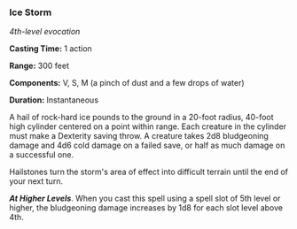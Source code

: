 *** Ice Storm
:PROPERTIES:
:CUSTOM_ID: ice-storm
:END:
/4th-level evocation/

*Casting Time:* 1 action

*Range:* 300 feet

*Components:* V, S, M (a pinch of dust and a few drops of water)

*Duration:* Instantaneous

A hail of rock-hard ice pounds to the ground in a 20-foot radius,
40-foot high cylinder centered on a point within range. Each creature in
the cylinder must make a Dexterity saving throw. A creature takes 2d8
bludgeoning damage and 4d6 cold damage on a failed save, or half as much
damage on a successful one.

Hailstones turn the storm's area of effect into difficult terrain until
the end of your next turn.

*/At Higher Levels/*. When you cast this spell using a spell slot of 5th
level or higher, the bludgeoning damage increases by 1d8 for each slot
level above 4th.
